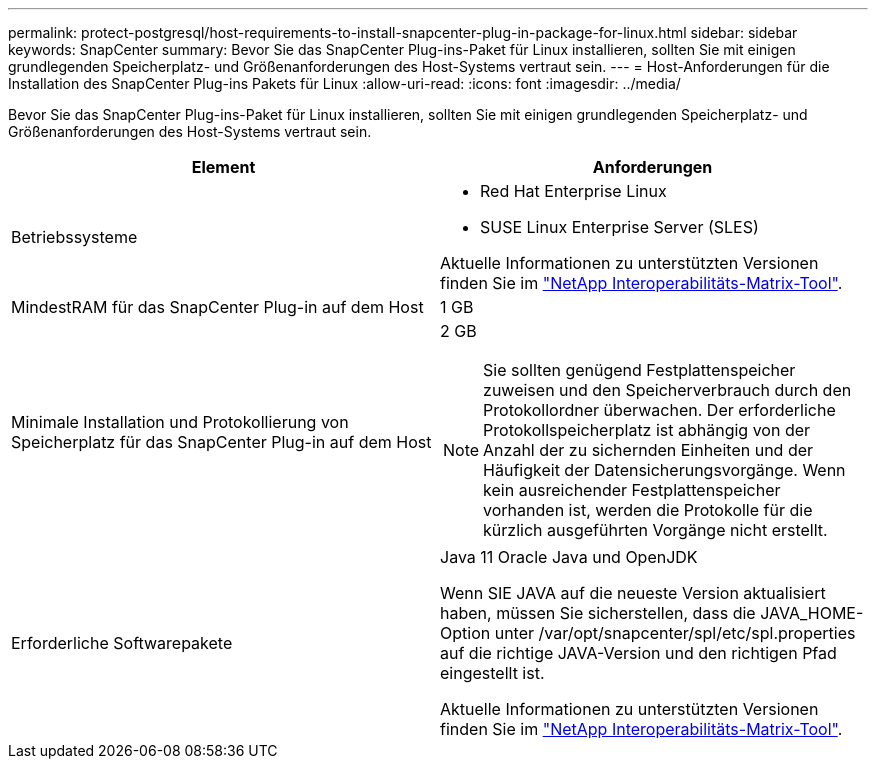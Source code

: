 ---
permalink: protect-postgresql/host-requirements-to-install-snapcenter-plug-in-package-for-linux.html 
sidebar: sidebar 
keywords: SnapCenter 
summary: Bevor Sie das SnapCenter Plug-ins-Paket für Linux installieren, sollten Sie mit einigen grundlegenden Speicherplatz- und Größenanforderungen des Host-Systems vertraut sein. 
---
= Host-Anforderungen für die Installation des SnapCenter Plug-ins Pakets für Linux
:allow-uri-read: 
:icons: font
:imagesdir: ../media/


[role="lead"]
Bevor Sie das SnapCenter Plug-ins-Paket für Linux installieren, sollten Sie mit einigen grundlegenden Speicherplatz- und Größenanforderungen des Host-Systems vertraut sein.

|===
| Element | Anforderungen 


 a| 
Betriebssysteme
 a| 
* Red Hat Enterprise Linux
* SUSE Linux Enterprise Server (SLES)


Aktuelle Informationen zu unterstützten Versionen finden Sie im https://imt.netapp.com/matrix/imt.jsp?components=112389;&solution=1257&isHWU&src=IMT["NetApp Interoperabilitäts-Matrix-Tool"].



 a| 
MindestRAM für das SnapCenter Plug-in auf dem Host
 a| 
1 GB



 a| 
Minimale Installation und Protokollierung von Speicherplatz für das SnapCenter Plug-in auf dem Host
 a| 
2 GB


NOTE: Sie sollten genügend Festplattenspeicher zuweisen und den Speicherverbrauch durch den Protokollordner überwachen. Der erforderliche Protokollspeicherplatz ist abhängig von der Anzahl der zu sichernden Einheiten und der Häufigkeit der Datensicherungsvorgänge. Wenn kein ausreichender Festplattenspeicher vorhanden ist, werden die Protokolle für die kürzlich ausgeführten Vorgänge nicht erstellt.



 a| 
Erforderliche Softwarepakete
 a| 
Java 11 Oracle Java und OpenJDK

Wenn SIE JAVA auf die neueste Version aktualisiert haben, müssen Sie sicherstellen, dass die JAVA_HOME-Option unter /var/opt/snapcenter/spl/etc/spl.properties auf die richtige JAVA-Version und den richtigen Pfad eingestellt ist.

Aktuelle Informationen zu unterstützten Versionen finden Sie im https://imt.netapp.com/matrix/imt.jsp?components=112389;&solution=1257&isHWU&src=IMT["NetApp Interoperabilitäts-Matrix-Tool"].

|===